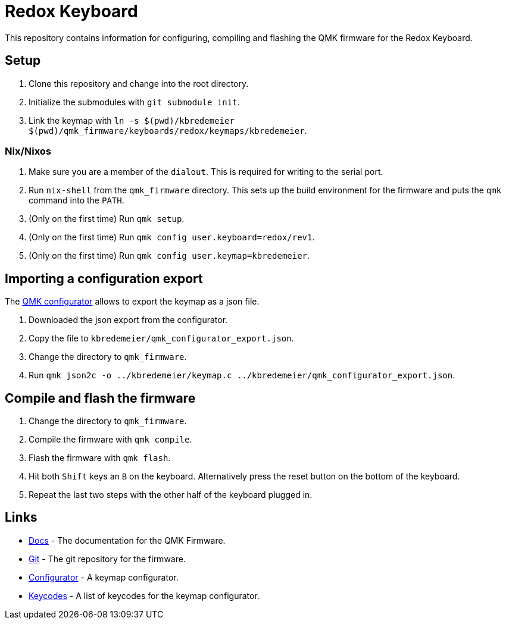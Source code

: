 = Redox Keyboard

This repository contains information for configuring, compiling and flashing the QMK firmware for the Redox Keyboard.

== Setup

. Clone this repository and change into the root directory.
. Initialize the submodules with `git submodule init`.
. Link the keymap with `ln -s $(pwd)/kbredemeier $(pwd)/qmk_firmware/keyboards/redox/keymaps/kbredemeier`.

=== Nix/Nixos

. Make sure you are a member of the `dialout`.
  This is required for writing to the serial port.
. Run `nix-shell` from the `qmk_firmware` directory.
  This sets up the build environment for the firmware and puts the `qmk` command into the `PATH`.
. (Only on the first time) Run `qmk setup`.
. (Only on the first time) Run `qmk config user.keyboard=redox/rev1`.
. (Only on the first time) Run `qmk config user.keymap=kbredemeier`.

== Importing a configuration export

The https://config.qmk.fm/#/redox/rev1/LAYOUT[QMK configurator] allows to export the keymap as a json file. 

. Downloaded the json export from the configurator.
. Copy the file to `kbredemeier/qmk_configurator_export.json`.
. Change the directory to `qmk_firmware`.
. Run `qmk json2c -o ../kbredemeier/keymap.c ../kbredemeier/qmk_configurator_export.json`.

== Compile and flash the firmware

. Change the directory to `qmk_firmware`.
. Compile the firmware with `qmk compile`.
. Flash the firmware with `qmk flash`.
. Hit both `Shift` keys an `B` on the keyboard.
  Alternatively press the reset button on the bottom of the keyboard.
. Repeat the last two steps with the other half of the keyboard plugged in.

== Links

* https://docs.qmk.fm/[Docs] - The documentation for the QMK Firmware.
* https://github.com/qmk/qmk_firmware[Git] - The git repository for the firmware.
* https://config.qmk.fm/#/redox/rev1/LAYOUT[Configurator] - A keymap configurator.
* https://docs.qmk.fm/#/keycodes?id=basic-keycodes[Keycodes] - A list of keycodes for the keymap configurator.

